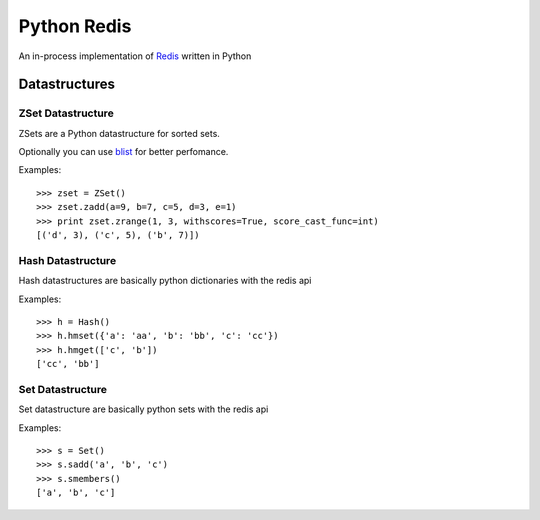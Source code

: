 ============
Python Redis
============

An in-process implementation of `Redis`_ written in Python

Datastructures
==============

ZSet Datastructure
~~~~~~~~~~~~~~~~~~

ZSets are a Python datastructure for sorted sets.

Optionally you can use `blist`_ for better perfomance.

Examples::

    >>> zset = ZSet()
    >>> zset.zadd(a=9, b=7, c=5, d=3, e=1)
    >>> print zset.zrange(1, 3, withscores=True, score_cast_func=int)
    [('d', 3), ('c', 5), ('b', 7)])


Hash Datastructure
~~~~~~~~~~~~~~~~~~

Hash datastructures are basically python dictionaries with the redis api

Examples::

    >>> h = Hash()
    >>> h.hmset({'a': 'aa', 'b': 'bb', 'c': 'cc'})
    >>> h.hmget(['c', 'b'])
    ['cc', 'bb']


Set Datastructure
~~~~~~~~~~~~~~~~~

Set datastructure are basically python sets with the redis api

Examples::

    >>> s = Set()
    >>> s.sadd('a', 'b', 'c')
    >>> s.smembers()
    ['a', 'b', 'c']

.. _Redis: https://github.com/antirez/redis
.. _Redis-py: https://github.com/andymccurdy/redis-py
.. _blist: http://pypi.python.org/pypi/blist/